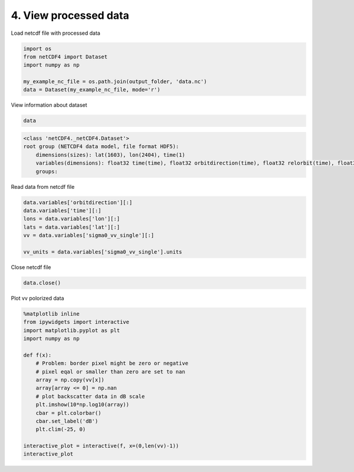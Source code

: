 4. View processed data
----------------------

Load netcdf file with processed data

.. code:: ipython3

    import os
    from netCDF4 import Dataset
    import numpy as np
    
    my_example_nc_file = os.path.join(output_folder, 'data.nc')
    data = Dataset(my_example_nc_file, mode='r') 

View information about dataset

.. code:: ipython3

    data

.. code:: ipython3

    <class 'netCDF4._netCDF4.Dataset'>
    root group (NETCDF4 data model, file format HDF5):
        dimensions(sizes): lat(1603), lon(2404), time(1)
        variables(dimensions): float32 time(time), float32 orbitdirection(time), float32 relorbit(time), float32 satellite(time), float32 lat(lat), float32 lon(lon), float32 theta(time, lat, lon), float32 sigma0_vv_single(time, lat, lon), float32 sigma0_vh_single(time, lat, lon), float32 sigma0_vv_norm_single(time, lat, lon), float32 sigma0_vh_norm_single(time, lat, lon)
        groups: 



Read data from netcdf file

.. code:: ipython3

    data.variables['orbitdirection'][:]
    data.variables['time'][:]
    lons = data.variables['lon'][:]
    lats = data.variables['lat'][:]
    vv = data.variables['sigma0_vv_single'][:]
    
    vv_units = data.variables['sigma0_vv_single'].units

Close netcdf file

.. code:: ipython3

    data.close()

Plot vv polorized data

.. code:: ipython3

    %matplotlib inline
    from ipywidgets import interactive
    import matplotlib.pyplot as plt
    import numpy as np
    
    def f(x):
        # Problem: border pixel might be zero or negative
        # pixel eqal or smaller than zero are set to nan
        array = np.copy(vv[x])
        array[array <= 0] = np.nan
        # plot backscatter data in dB scale
        plt.imshow(10*np.log10(array))
        cbar = plt.colorbar()
        cbar.set_label('dB')
        plt.clim(-25, 0)
    
    interactive_plot = interactive(f, x=(0,len(vv)-1))
    interactive_plot

.. image:: output_31_2.png


